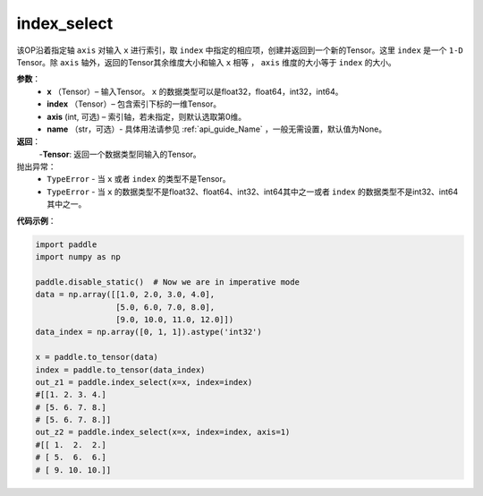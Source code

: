 .. _cn_api_tensor_search_index_select:

index_select
-------------------------------

.. py:function:: paddle.index_select(x, index, axis=0, name=None)



该OP沿着指定轴 ``axis`` 对输入 ``x`` 进行索引，取 ``index`` 中指定的相应项，创建并返回到一个新的Tensor。这里 ``index`` 是一个 ``1-D`` Tensor。除 ``axis`` 轴外，返回的Tensor其余维度大小和输入 ``x`` 相等 ， ``axis`` 维度的大小等于 ``index`` 的大小。
        
**参数**：
    - **x** （Tensor）– 输入Tensor。 ``x`` 的数据类型可以是float32，float64，int32，int64。
    - **index** （Tensor）– 包含索引下标的一维Tensor。
    - **axis**    (int, 可选) – 索引轴，若未指定，则默认选取第0维。
    - **name** （str，可选）- 具体用法请参见 :ref:`api_guide_Name` ，一般无需设置，默认值为None。

**返回**：
    -**Tensor**: 返回一个数据类型同输入的Tensor。
     
抛出异常：
    - ``TypeError`` - 当 ``x`` 或者 ``index`` 的类型不是Tensor。
    - ``TypeError`` - 当 ``x`` 的数据类型不是float32、float64、int32、int64其中之一或者 ``index`` 的数据类型不是int32、int64其中之一。


**代码示例**：

.. code-block:: python

        import paddle
        import numpy as np

        paddle.disable_static()  # Now we are in imperative mode
        data = np.array([[1.0, 2.0, 3.0, 4.0],
                         [5.0, 6.0, 7.0, 8.0],
                         [9.0, 10.0, 11.0, 12.0]])
        data_index = np.array([0, 1, 1]).astype('int32')

        x = paddle.to_tensor(data)
        index = paddle.to_tensor(data_index)
        out_z1 = paddle.index_select(x=x, index=index)
        #[[1. 2. 3. 4.]
        # [5. 6. 7. 8.]
        # [5. 6. 7. 8.]]
        out_z2 = paddle.index_select(x=x, index=index, axis=1)
        #[[ 1.  2.  2.]
        # [ 5.  6.  6.]
        # [ 9. 10. 10.]]

